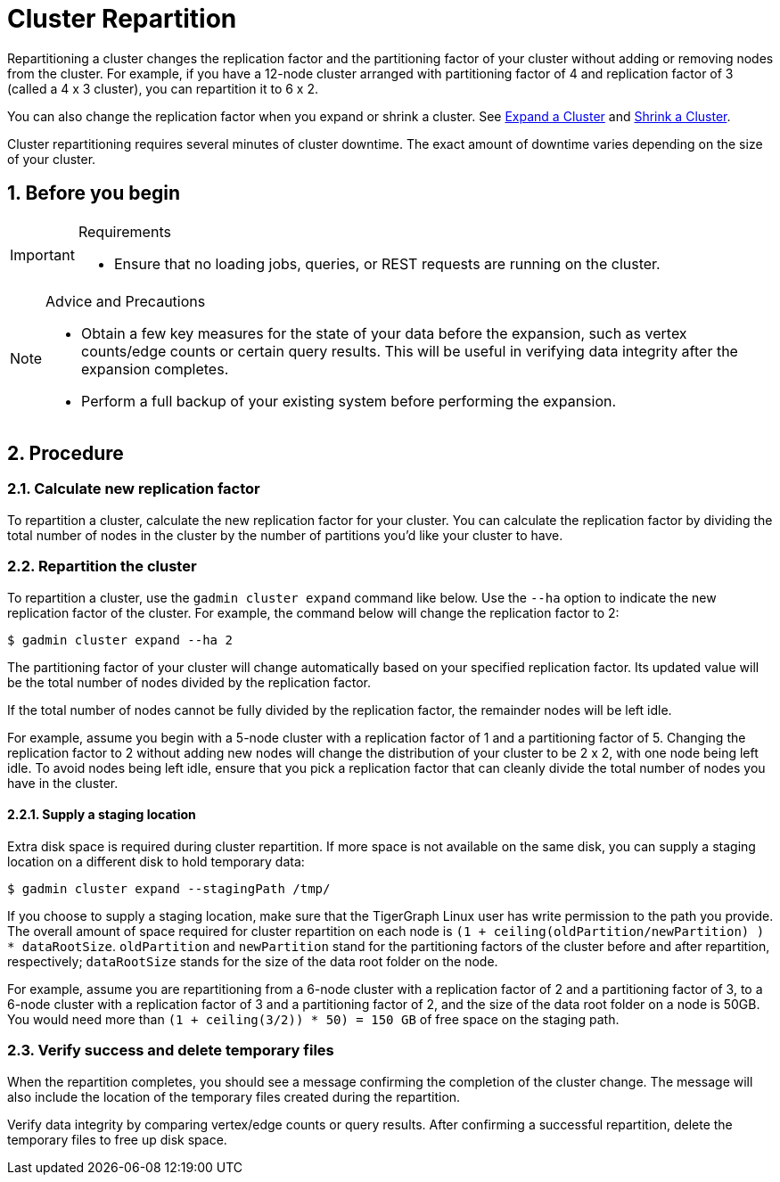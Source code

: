 = Cluster Repartition
:sectnums:

Repartitioning a cluster changes the replication factor and the partitioning factor of your cluster without adding or removing nodes from the cluster.
For example, if you have a 12-node cluster arranged with partitioning factor of 4 and replication factor of 3 (called a 4 x 3 cluster), you can repartition it to 6 x 2.

You can also change the replication factor when you expand or shrink a cluster. See xref:expand-a-cluster.adoc[Expand a Cluster] and xref:shrink-a-cluster.adoc[Shrink a Cluster].

Cluster repartitioning requires several minutes of cluster downtime.
The exact amount of downtime varies depending on the size of your cluster.

== Before you begin

[IMPORTANT]
.Requirements
====
* Ensure that no loading jobs, queries, or REST requests are running on the cluster.
====

[NOTE]
.Advice and Precautions
====
* Obtain a few key measures for the state of your data before the expansion, such as vertex counts/edge counts or certain query results.
This will be useful in verifying data integrity after the expansion completes.
* Perform a full backup of your existing system before performing the expansion.
====

== Procedure

=== Calculate new replication factor

To repartition a cluster, calculate the new replication factor for your cluster.
You can calculate the replication factor by dividing the total number of nodes in the cluster by the number of partitions you'd like your cluster to have.

=== Repartition the cluster

To repartition a cluster, use the `gadmin cluster expand` command like below. Use the `--ha` option to indicate the new replication factor of the cluster.
For example, the command below will change the replication factor to 2:

[source,console]
----
$ gadmin cluster expand --ha 2
----

The partitioning factor of your cluster will change automatically based on your specified replication factor.
Its updated value will be the total number of nodes divided by the replication factor.

If the total number of nodes cannot be fully divided by the replication factor, the remainder nodes will be left idle.

For example, assume you begin with a 5-node cluster with a replication factor of 1 and a partitioning factor of 5.
Changing the replication factor to 2 without adding new nodes will change the distribution of your cluster to be 2 x 2, with one node being left idle.
To avoid nodes being left idle, ensure that you pick a replication factor that can cleanly divide the total number of nodes you have in the cluster.

==== Supply a staging location

Extra disk space is required during cluster repartition. If more space is not available on the same disk, you can supply a staging location on a different disk to hold temporary data:

[source,console]
----
$ gadmin cluster expand --stagingPath /tmp/
----

If you choose to supply a staging location, make sure that the TigerGraph Linux user has write permission to the path you provide.
The overall amount of space required for cluster repartition on each node is `(1 + ceiling(oldPartition/newPartition) ) * dataRootSize`. `oldPartition` and `newPartition` stand for the partitioning factors of the cluster before and after repartition, respectively; `dataRootSize` stands for the size of the data root folder on the node.

For example, assume you are repartitioning from a 6-node cluster with a replication factor of 2 and a partitioning factor of 3, to a 6-node cluster with a replication factor of 3 and a partitioning factor of 2, and the size of the data root folder on a node is 50GB.
You would need more than `(1 + ceiling(3/2)) * 50) = 150 GB` of free space on the staging path.

=== Verify success and delete temporary files

When the repartition completes, you should see a message confirming the completion of the cluster change.
The message will also include the location of the temporary files created during the repartition.

Verify data integrity by comparing vertex/edge counts or query results. After confirming a successful repartition, delete the temporary files to free up disk space.
